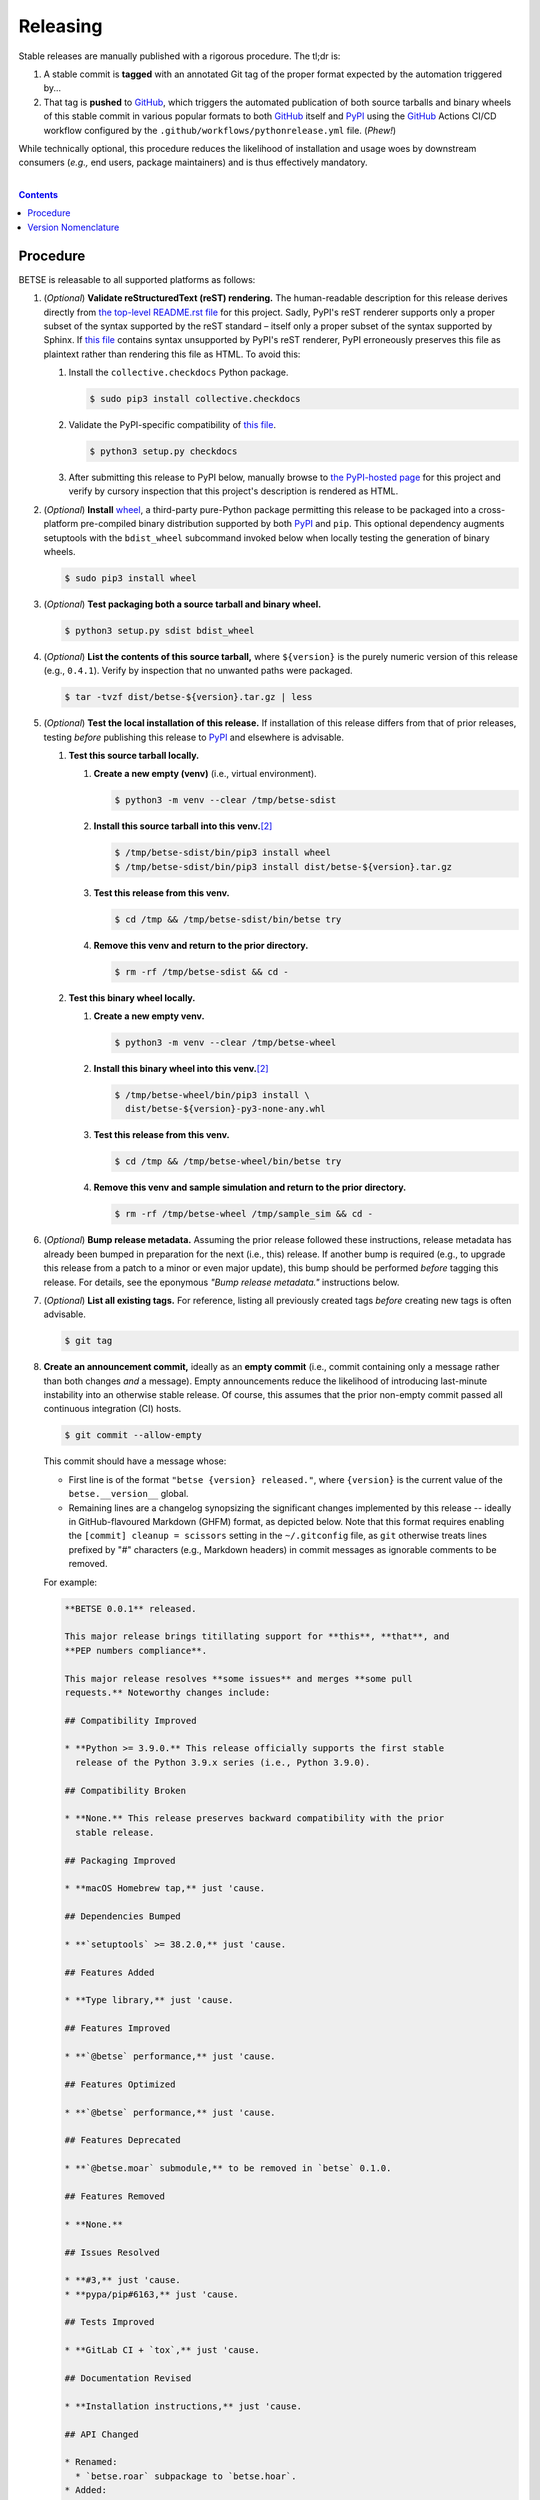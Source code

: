 .. # ------------------( SYNOPSIS                            )------------------

=========
Releasing
=========

Stable releases are manually published with a rigorous procedure. The tl;dr is:

#. A stable commit is **tagged** with an annotated Git tag of the proper format
   expected by the automation triggered by...
#. That tag is **pushed** to GitHub_, which triggers the automated publication
   of both source tarballs and binary wheels of this stable commit in various
   popular formats to both GitHub_ itself and `PyPI`_ using the GitHub_ Actions
   CI/CD workflow configured by the ``.github/workflows/pythonrelease.yml``
   file. (\ *Phew!*\ )

While technically optional, this procedure reduces the likelihood of
installation and usage woes by downstream consumers (\ *e.g.,* end users,
package maintainers) and is thus effectively mandatory.

.. # ------------------( TABLE OF CONTENTS                   )------------------
.. # Blank line. By default, Docutils appears to only separate the subsequent
.. # table of contents heading from the prior paragraph by less than a single
.. # blank line, hampering this table's readability and aesthetic comeliness.

|

.. # Table of contents, excluding the above document heading. While the
.. # official reStructuredText documentation suggests that a language-specific
.. # heading will automatically prepend this table, this does *NOT* appear to
.. # be the case. Instead, this heading must be explicitly declared.

.. contents:: **Contents**
   :local:

.. # ------------------( DESCRIPTION                         )------------------

Procedure
============

BETSE is releasable to all supported platforms as follows:

#. (\ *Optional*\ ) **Validate reStructuredText (reST) rendering.** The
   human-readable description for this release derives directly from `the
   top-level README.rst file <readme_>`__ for this project. Sadly, PyPI's reST
   renderer supports only a proper subset of the syntax supported by the reST
   standard – itself only a proper subset of the syntax supported by Sphinx. If
   `this file <readme_>`__ contains syntax unsupported by PyPI's reST renderer,
   PyPI erroneously preserves this file as plaintext rather than rendering this
   file as HTML. To avoid this:

   #. Install the ``collective.checkdocs`` Python package.

      .. code-block:: shell-session

         $ sudo pip3 install collective.checkdocs

   #. Validate the PyPI-specific compatibility of `this file <readme_>`__.

      .. code-block:: shell-session

         $ python3 setup.py checkdocs

   #. After submitting this release to PyPI below, manually browse to `the
      PyPI-hosted page <PyPI betse_>`__ for this project and verify by
      cursory inspection that this project's description is rendered as HTML.

#. (\ *Optional*\ ) **Install** wheel_, a third-party pure-Python package
   permitting this release to be packaged into a cross-platform pre-compiled
   binary distribution supported by both PyPI_ and ``pip``. This optional
   dependency augments setuptools with the ``bdist_wheel`` subcommand invoked
   below when locally testing the generation of binary wheels.

   .. code-block:: shell-session

      $ sudo pip3 install wheel

#. (\ *Optional*\ ) **Test packaging both a source tarball and binary wheel.**

   .. code-block:: shell-session

      $ python3 setup.py sdist bdist_wheel

#. (\ *Optional*\ ) **List the contents of this source tarball,** where
   ``${version}`` is the purely numeric version of this release (e.g.,
   ``0.4.1``). Verify by inspection that no unwanted paths were packaged.

   .. code-block:: shell-session

      $ tar -tvzf dist/betse-${version}.tar.gz | less

#. (\ *Optional*\ ) **Test the local installation of this release.** If
   installation of this release differs from that of prior releases, testing
   *before* publishing this release to PyPI_ and elsewhere is advisable.

   #. **Test this source tarball locally.**

      #. **Create a new empty (venv)** (i.e., virtual environment).

         .. code-block:: shell-session

            $ python3 -m venv --clear /tmp/betse-sdist

      #. **Install this source tarball into this venv.**\ [#venv]_

         .. code-block:: shell-session

            $ /tmp/betse-sdist/bin/pip3 install wheel
            $ /tmp/betse-sdist/bin/pip3 install dist/betse-${version}.tar.gz

      #. **Test this release from this venv.**

         .. code-block:: shell-session

            $ cd /tmp && /tmp/betse-sdist/bin/betse try

      #. **Remove this venv and return to the prior directory.**

         .. code-block:: shell-session

            $ rm -rf /tmp/betse-sdist && cd -

   #. **Test this binary wheel locally.**

      #. **Create a new empty venv.**

         .. code-block:: shell-session

            $ python3 -m venv --clear /tmp/betse-wheel

      #. **Install this binary wheel into this venv.**\ [#venv]_

         .. code-block:: shell-session

            $ /tmp/betse-wheel/bin/pip3 install \
              dist/betse-${version}-py3-none-any.whl

      #. **Test this release from this venv.**

         .. code-block:: shell-session

            $ cd /tmp && /tmp/betse-wheel/bin/betse try

      #. **Remove this venv and sample simulation and return to the prior
         directory.**

         .. code-block:: shell-session

            $ rm -rf /tmp/betse-wheel /tmp/sample_sim && cd -

#. (\ *Optional*\ ) **Bump release metadata.** Assuming the prior release
   followed these instructions, release metadata has already been bumped in
   preparation for the next (i.e., this) release. If another bump is required
   (e.g., to upgrade this release from a patch to a minor or even major
   update), this bump should be performed *before* tagging this release. For
   details, see the eponymous *"Bump release metadata."* instructions below.
#. (\ *Optional*\ ) **List all existing tags.** For reference, listing all
   previously created tags *before* creating new tags is often advisable.

   .. code-block:: shell-session

      $ git tag

#. **Create an announcement commit,** ideally as an **empty commit** (i.e.,
   commit containing only a message rather than both changes *and* a message).
   Empty announcements reduce the likelihood of introducing last-minute
   instability into an otherwise stable release. Of course, this assumes that
   the prior non-empty commit passed all continuous integration (CI) hosts.

   .. code-block:: shell-session

      $ git commit --allow-empty

   This commit should have a message whose:

   * First line is of the format ``"betse {version} released."``, where
     ``{version}`` is the current value of the ``betse.__version__`` global.
   * Remaining lines are a changelog synopsizing the significant changes
     implemented by this release -- ideally in GitHub-flavoured Markdown (GHFM)
     format, as depicted below. Note that this format requires enabling the
     ``[commit] cleanup = scissors`` setting in the ``~/.gitconfig`` file, as
     ``git`` otherwise treats lines prefixed by "#" characters (e.g., Markdown
     headers) in commit messages as ignorable comments to be removed.

   For example:

   .. code-block:: markdown

      **BETSE 0.0.1** released.

      This major release brings titillating support for **this**, **that**, and
      **PEP numbers compliance**.

      This major release resolves **some issues** and merges **some pull
      requests.** Noteworthy changes include:

      ## Compatibility Improved

      * **Python >= 3.9.0.** This release officially supports the first stable
        release of the Python 3.9.x series (i.e., Python 3.9.0).

      ## Compatibility Broken

      * **None.** This release preserves backward compatibility with the prior
        stable release.

      ## Packaging Improved

      * **macOS Homebrew tap,** just 'cause.

      ## Dependencies Bumped

      * **`setuptools` >= 38.2.0,** just 'cause.

      ## Features Added

      * **Type library,** just 'cause.

      ## Features Improved

      * **`@betse` performance,** just 'cause.

      ## Features Optimized

      * **`@betse` performance,** just 'cause.

      ## Features Deprecated

      * **`@betse.moar` submodule,** to be removed in `betse` 0.1.0.

      ## Features Removed

      * **None.**

      ## Issues Resolved

      * **#3,** just 'cause.
      * **pypa/pip#6163,** just 'cause.

      ## Tests Improved

      * **GitLab CI + `tox`,** just 'cause.

      ## Documentation Revised

      * **Installation instructions,** just 'cause.

      ## API Changed

      * Renamed:
        * `betse.roar` subpackage to `betse.hoar`.
      * Added:
        * `betse.soar` submodule.
      * Improved:
        * `betse.lore` subpackage.
      * Removed:
        * `betse._boar` submodule.

#. **Tag this commit.** An annotated tag\ [#tags]_ should be created whose:

   * Name is ``v{version}``, where ``{version}`` is the current value of the
     ``betse.__version__`` global.
   * Message is the same commit message created above.

   .. code-block:: shell-session

      $ git tag -a v{version}

#. **Bump release metadata.** In preparation for developing the next release,
   the ``betse.metadata.VERSION`` global should be incremented according to
   the `best practices <Version Nomenclature_>`__ detailed below.

#. **Create another announcement commit.** This commit should have a message
   whose first line is of the format ``"betse {version} started."``, where
   ``{version}`` is the new value of the ``betse.__version__`` global.
   Since no changelog for this release yet exists, a single-line message
   suffices for this commit. For example::

       **BETSE 0.4.1** started.

#. **Push these commits and tags.** After doing so, GitHub will automatically
   publish source tarballs and binary wheels in various popular formats (e.g.,
   ``.zip``, ``.tar.bz2``) containing the contents of this repository at this
   tagged commit to this project's `GitHub releases page <tarballs_>`__ and
   `PyPI releases portal <PyPI betse_>`__. No further work is required to
   distribute this release to *any* service – excluding third-party package
   managers (e.g., Anaconda_) and platforms (e.g., Linux distributions), which
   typically require manual intervention. **This release has now been
   officially distributed to GitHub and PyPI.**

   .. code-block:: shell-session

      $ git push && git push --tags

#. **Reinstall this package.** Doing so updates the setuptools-specific
   version associated with its internal installation of this package, ensuring
   that subsequent attempts to install downstream packages requiring this
   version (e.g., BETSE_, BETSEE_) will behave as expected.

   .. code-block:: shell-session

      $ pip3 install -e .

#. (\ *Optional*\ ) **Test the remote installation of this release.**

   #. **Test this release on** `Test PyPI`_. Note that, as this server is a
      moving target, the `official instructions <Test PyPI instructions_>`__
      *always* supersede those listed for convenience below.

      #. **Create a** `Test PyPI user`_.
      #. **Create a** ``~/.pypirc`` **dotfile,** ideally by following the
         `official instructions <Test PyPI instructions_>`__ for doing so.
      #. **Register this project with** `Test PyPI`_.

         .. code-block:: shell-session

            $ python3 setup.py register -r testpypi

      #. **Browse to this project on** `Test PyPI`_. Verify by inspection all
         identifying metadata at the following URL:

         https://testpypi.python.org/pypi/betse

      #. **Upload this source tarball and binary wheel to** `Test PyPI`_.

         .. code-block:: shell-session

            $ twine upload -r testpypi dist/betse-${version}*

      #. **Create a new empty venv.**

         .. code-block:: shell-session

            $ python3 -m venv --clear /tmp/betse-pypi

      #. **Install this release into this venv.**\ [#venv]_

         .. code-block:: shell-session

            $ /tmp/betse-pypi/bin/pip3 install \
              install -i https://testpypi.python.org/pypi betse

      #. **Test this release from this venv.**

         .. code-block:: shell-session

            $ cd /tmp && /tmp/betse-pypi/bin/betse try

      #. **Remove this venv and sample simulation and return to the prior
         directory.**

         .. code-block:: shell-session

            $ rm -rf /tmp/betse-pypi /tmp/sample_sim && cd -

#. (\ *Obsolete*\ ) **Manually publish this release to** `PyPI`_.

   .. note::

      The following instructions have been obsoleted by the GitHub_ Actions
      CI/CD workflow configured by the ``.github/workflows/pythonrelease.yml``
      file, which now automates publication of both source tarballs and binary
      wheels of this this stable release in various popular formats to both
      GitHub_ itself and `PyPI`_ when pushing the tag for this release above.

   #. **Create a** `PyPI user`_.
   #. **Validate the primary e-mail address associated with this account,**
      which `PyPI`_ requires as a hard prerequisite to performing the first
      upload (and hence creation) for this project.
   #. **Create a** ``~/.pypirc`` **dotfile,** ideally by following the
      `official instructions <Test PyPI instructions_>`__ for doing so.
   #. **Package both a source tarball and binary wheel.**

      .. code-block:: shell-session

         $ python3 setup.py sdist bdist_wheel

   #. **Upload this source tarball and binary wheel to** `PyPI`_. If this is
      the first such upload for this project, a `PyPI`_-hosted project page
      will be implicitly created by this upload. `PyPI` neither requires,
      recommends, nor supports end user intervention in this process.

      .. code-block:: shell-session

         $ twine upload dist/betse-${version}*

   #. (\ *Optional*\ ) **Browse to this project on** `PyPI`_. Verify by
      inspection all identifying metadata at the following URL:

      https://pypi.python.org/pypi/betse

   #. (\ *Optional*\ ) **Test the installation of this release from** `PyPI`_.

      #. **Create a new empty venv.**

         .. code-block:: shell-session

            $ python3 -m venv --clear /tmp/betse-pypi

      #. **Install this release into this venv.**\ [#venv]_

         .. code-block:: shell-session

            $ /tmp/betse-pypi/bin/pip3 install betse

      #. **Test this release from this venv.**

         .. code-block:: shell-session

            $ cd /tmp && /tmp/betse-pypi/bin/betse try

      #. **Remove this venv and sample simulation and return to the prior
         directory.**

         .. code-block:: shell-session

            $ rm -rf /tmp/betse-pypi /tmp/sample_sim && cd -

#. (\ *Optional*\ ) **Update third-party packages.** As of this writing, these
   include (in no particular order):

   * Our official `Anaconda package`_, automatically produced for all supported
     platforms from the `conda recipe`_ hosted at the `conda-forge feedstock`_
     maintained by the maintainer of betse. Updating this package thus
     reduces to updating this recipe. To do so, avoid directly pushing to any
     branch (including ``master``) of the `feedstock repository`_, as doing so
     conflicts with `conda-forge`_ automation; instead (in order):

     #. Remotely create a `GitHub`_ account.
     #. Remotely login to this account.
     #. Remotely fork our `feedstock repository`_.
     #. Locally clone this forked feedstock repository.
     #. Locally create a new branch of this repository specific to this update.

        .. code-block:: shell-session

           $ git checkout -b betse-${version}

     #. Locally update this recipe from this branch (typically, by editing the
        ``recipe/meta.yaml`` file). When doing so, note that:

        * The sha256 hash of the updated tarball *must* be manually embedded in
          this recipe. To obtain this hash remotely (in order):

          * Browse to `the PyPI-hosted page <PyPI betse_>`__ for this project.
          * Click the *Download Files* link.
          * Click the *SHA256* link to the right of the updated tarball.
          * Paste the resulting string as the value of the ``sha256`` Jinja2
            templated variable in this recipe.

     #. Locally stage and commit these changes.

        .. code-block:: shell-session

           $ git commit --all

     #. Locally push these changes to the upstream fork.

        .. code-block:: shell-session

           $ git push --set-upstream origin betse-v${version}

     #. Remotely open a pull request (PR) from the upstream fork against the
        `original repository <feedstock repository_>`__.

     See also the `conda-forge FAQ`_ entry `"Using a fork vs a branch when
     updating a recipe." <conda-forge update recipe_>`__

   * Our official `Gentoo Linux ebuild`_, currently hosted at the `raiagent
     overlay`_ maintained by the maintainer of betse.

Thus begins the dawn of a new scientific epoch.

.. [#tags]
   Do *not* create a lightweight tag, which omits critical metadata (e.g.,
   author identity, descriptive message). *Always* create an annotated tag
   containing this metadata by explicitly passing the ``-a`` option to the
   ``git tag`` subcommand.
.. [#venv]
   Installing this release into a venv requires installing *all* mandatory
   dependencies of this release into this venv from either binary wheels or
   source tarballs. In either case, expect installation to consume non-trivial
   space and time. The cheese shop was not instantiated in a day.

Version Nomenclature
====================

This application should be **versioned** (i.e., assigned a new version)
according to the `Semantic Versioning`_ schema. Each version *must* consist of
three ``.``-delimited integers ``{major}.{minor}.{patch}``, where:

* ``{major}`` is the **major version,** incremented only when either:

  * **Breaking backward compatibility with existing simulation configurations.**
    The public API of this application is its configuration file format rather
    than the public subset of its codebase (e.g., public submodules or classes).
    No codebase change can be considered to break backward compatibility unless
    also changing the simulation configuration file format in a manner
    rendering existing files in the prior format unusable. Note that doing so
    is unequivocally bad and hence *much* discouraged.
  * **Implementing headline-worthy functionality** (e.g., a GUI). Technically,
    this condition breaks the `Semantic Versioning`_ schema, which stipulates
    that *only* changes breaking backward compatibility warrant major bumps.
    But this is the real world. In the real world, significant improvements
    are rewarded with significant version changes.

  In either case, the minor and patch versions both reset to 0.

* ``{minor}`` is the **minor version,** incremented only when implementing
  customary functionality in a manner preserving backward compatibility. In
  this case, only the patch version resets to 0.
* ``{patch}`` is the **patch version,** incremented only when correcting
  outstanding issues in a manner preserving backward compatibility.

When in doubt, bump only the minor version and reset only the patch version.

.. # ------------------( LINKS ~ betse                    )------------------
.. _readme:
   https://github.com/betse/betse/blob/main/README.rst
.. _tarballs:
   https://github.com/betse/betse/releases
.. _PyPI betse:
   https://pypi.python.org/pypi/betse

.. # ------------------( LINKS ~ betse : gentoo           )------------------
.. _Gentoo Linux ebuild:
   https://github.com/leycec/raiagent/tree/master/dev-python/betse
.. _raiagent overlay:
   https://github.com/leycec/raiagent

.. # ------------------( LINKS ~ betse : conda            )------------------
.. _Anaconda package:
   https://anaconda.org/conda-forge/betse
.. _conda recipe:
   https://github.com/leycec/betse-feedstock/blob/master/recipe/meta.yaml
.. _conda-forge feedstock:
.. _feedstock repository:
   https://github.com/leycec/betse-feedstock

.. # ------------------( LINKS ~ py                          )------------------
.. _Semantic Versioning:
   http://semver.org
.. _twine:
   https://pypi.python.org/pypi/twine
.. _wheel:
   https://wheel.readthedocs.io

.. # ------------------( LINKS ~ py : conda                  )------------------
.. _conda-forge:
   https://conda-forge.org
.. _conda-forge FAQ:
   https://conda-forge.org/docs/conda-forge_gotchas.html
.. _conda-forge update recipe:
   https://conda-forge.org/docs/conda-forge_gotchas.html#using-a-fork-vs-a-branch-when-updating-a-recipe

.. # ------------------( LINKS ~ py : package                )------------------
.. _BETSE:
   https://github.com/betsee/betse
.. _BETSEE:
   https://github.com/betsee/betsee

.. # ------------------( LINKS ~ py : pypi                   )------------------
.. _Test PyPI:
   https://testpypi.python.org/pypi
.. _Test PyPI instructions:
   https://wiki.python.org/moin/TestPyPI
.. _Test PyPI user:
   https://testpypi.python.org/pypi?%3Aaction=register_form
.. _PyPI:
   https://pypi.python.org/pypi
.. _PyPI user:
   https://pypi.python.org/pypi?%3Aaction=register_form

.. # ------------------( LINKS ~ service                     )------------------
.. _GitHub:
   https://github.com
